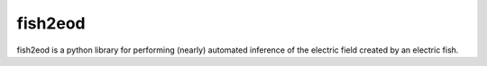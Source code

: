 fish2eod
========

|build-status| |coverage| |docs| |style|

.. |coverage| image:: https://codecov.io/gh/aaronshifman/tempFishFEM/branch/master/graph/badge.svg?token=GQUQGVY0B3
   :target: https://codecov.io/gh/aaronshifman/fish2eod
.. |build-status| image:: https://travis-ci.com/aaronshifman/tempFishFEM.svg?token=ZjVxtqZkqDsHbH4kToNT&branch=master
   :target: https://travis-ci.com/aaronshifman/fish2eod
.. |style| image:: https://img.shields.io/badge/code%20style-black-000000.svg
   :target: https://github.com/psf/black 
.. |docs| image:: https://img.shields.io/badge/docs-available-success.svg
   :target: https://aaronshifman.github.io/fish2eod/

fish2eod is a python library for performing (nearly) automated inference of the electric field created by an
electric fish.
